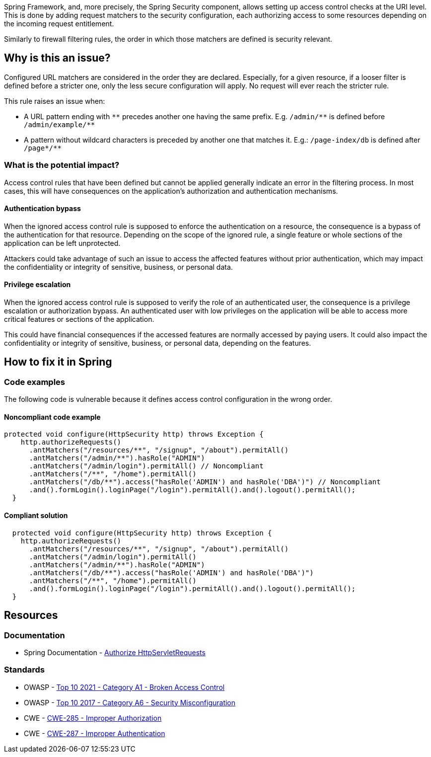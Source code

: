 Spring Framework, and, more precisely, the Spring Security component, allows
setting up access control checks at the URI level. This is done by adding
request matchers to the security configuration, each authorizing access to some
resources depending on the incoming request entitlement.

Similarly to firewall filtering rules, the order in which those matchers are
defined is security relevant.

== Why is this an issue?

Configured URL matchers are considered in the order they are declared.
Especially, for a given resource, if a looser filter is defined before a
stricter one, only the less secure configuration will apply. No request will
ever reach the stricter rule.

This rule raises an issue when:

* A URL pattern ending with `++**++` precedes another one having the same prefix. E.g. `++/admin/**++` is defined before `++/admin/example/**++`
* A pattern without wildcard characters is preceded by another one that matches it. E.g.: ``++/page-index/db++`` is defined after ``++/page*/**++``


=== What is the potential impact?

Access control rules that have been defined but cannot be applied generally
indicate an error in the filtering process. In most cases, this will have
consequences on the application's authorization and authentication mechanisms.

==== Authentication bypass

When the ignored access control rule is supposed to enforce the authentication
on a resource, the consequence is a bypass of the authentication for that
resource. Depending on the scope of the ignored rule, a single feature or whole
sections of the application can be left unprotected.

Attackers could take advantage of such an issue to access the affected features
without prior authentication, which may impact the confidentiality or integrity
of sensitive, business, or personal data.

==== Privilege escalation

When the ignored access control rule is supposed to verify the role of an
authenticated user, the consequence is a privilege escalation or authorization
bypass. An authenticated user with low privileges on the application will be
able to access more critical features or sections of the application.

This could have financial consequences if the accessed features are normally
accessed by paying users. It could also impact the confidentiality or integrity
of sensitive, business, or personal data, depending on the features.

== How to fix it in Spring

=== Code examples

The following code is vulnerable because it defines access control configuration
in the wrong order.

==== Noncompliant code example

[source,java,diff-id=1,diff-type=noncompliant]
----
protected void configure(HttpSecurity http) throws Exception {
    http.authorizeRequests()
      .antMatchers("/resources/**", "/signup", "/about").permitAll()
      .antMatchers("/admin/**").hasRole("ADMIN")
      .antMatchers("/admin/login").permitAll() // Noncompliant
      .antMatchers("/**", "/home").permitAll()
      .antMatchers("/db/**").access("hasRole('ADMIN') and hasRole('DBA')") // Noncompliant
      .and().formLogin().loginPage("/login").permitAll().and().logout().permitAll();
  }
----

==== Compliant solution

[source,java,diff-id=1,diff-type=compliant]
----
  protected void configure(HttpSecurity http) throws Exception {
    http.authorizeRequests()
      .antMatchers("/resources/**", "/signup", "/about").permitAll()
      .antMatchers("/admin/login").permitAll()
      .antMatchers("/admin/**").hasRole("ADMIN")
      .antMatchers("/db/**").access("hasRole('ADMIN') and hasRole('DBA')")
      .antMatchers("/**", "/home").permitAll()
      .and().formLogin().loginPage("/login").permitAll().and().logout().permitAll();
  }
----

== Resources

=== Documentation

* Spring Documentation - https://docs.spring.io/spring-security/reference/servlet/authorization/authorize-http-requests.html[Authorize HttpServletRequests]

=== Standards

* OWASP - https://owasp.org/Top10/A01_2021-Broken_Access_Control/[Top 10 2021 - Category A1 - Broken Access Control]
* OWASP - https://owasp.org/www-project-top-ten/2017/A6_2017-Security_Misconfiguration[Top 10 2017 - Category A6 - Security Misconfiguration]
* CWE - https://cwe.mitre.org/data/definitions/285.html[CWE-285 - Improper Authorization]
* CWE - https://cwe.mitre.org/data/definitions/287.html[CWE-287 - Improper Authentication]

ifdef::env-github,rspecator-view[]

'''
== Implementation Specification
(visible only on this page)

=== Message

Reorder the URL patterns from most to less specific, the pattern "XXX" should occur before "YYY".

=== Highlighting

Primary: The antMatchers pattern that is useless.

Secondary:  The previous antMatchers pattern that matches a super set of the useless one.

'''
== Comments And Links
(visible only on this page)

=== on 19 Apr 2018, 15:54:57 Ann Campbell wrote:
\[~alexandre.gigleux] you're only going to raise an issue if ``++**/++`` is already included in the list, right? Current wording leaves it open to raising an issue when ``++**/++`` is not in the  list at all.

endif::env-github,rspecator-view[]
